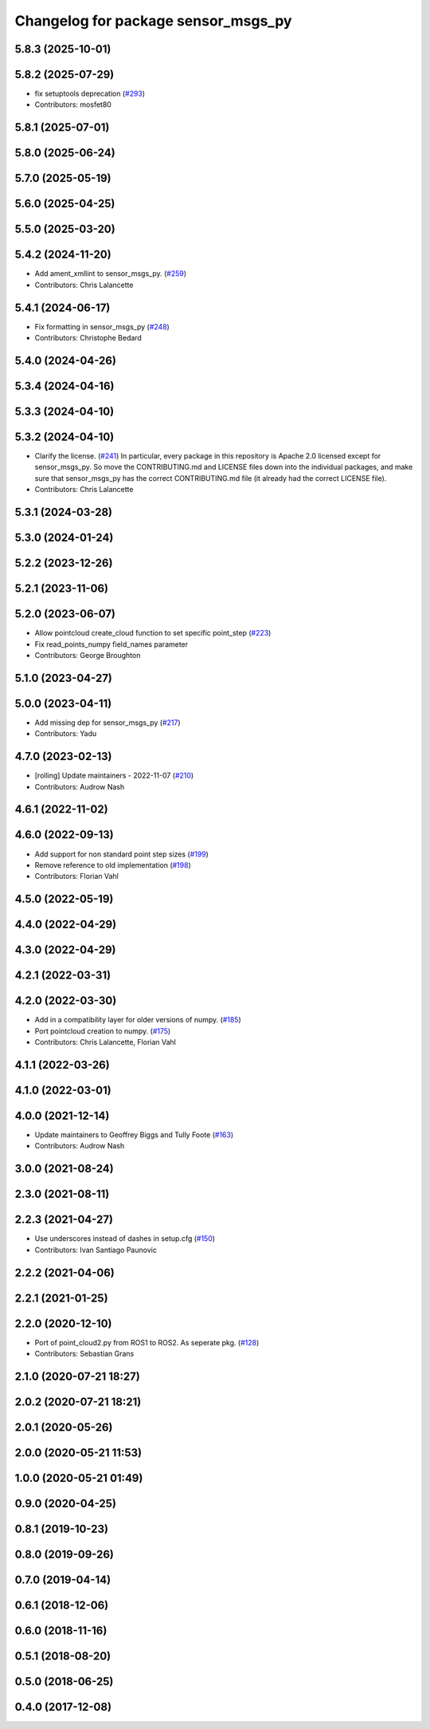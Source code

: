 ^^^^^^^^^^^^^^^^^^^^^^^^^^^^^^^^^^^^
Changelog for package sensor_msgs_py
^^^^^^^^^^^^^^^^^^^^^^^^^^^^^^^^^^^^

5.8.3 (2025-10-01)
------------------

5.8.2 (2025-07-29)
------------------
* fix setuptools deprecation (`#293 <https://github.com/ros2/common_interfaces/issues/293>`_)
* Contributors: mosfet80

5.8.1 (2025-07-01)
------------------

5.8.0 (2025-06-24)
------------------

5.7.0 (2025-05-19)
------------------

5.6.0 (2025-04-25)
------------------

5.5.0 (2025-03-20)
------------------

5.4.2 (2024-11-20)
------------------
* Add ament_xmllint to sensor_msgs_py. (`#259 <https://github.com/ros2/common_interfaces/issues/259>`_)
* Contributors: Chris Lalancette

5.4.1 (2024-06-17)
------------------
* Fix formatting in sensor_msgs_py (`#248 <https://github.com/ros2/common_interfaces/issues/248>`_)
* Contributors: Christophe Bedard

5.4.0 (2024-04-26)
------------------

5.3.4 (2024-04-16)
------------------

5.3.3 (2024-04-10)
------------------

5.3.2 (2024-04-10)
------------------
* Clarify the license. (`#241 <https://github.com/ros2/common_interfaces/issues/241>`_)
  In particular, every package in this repository is Apache 2.0
  licensed except for sensor_msgs_py.  So move the CONTRIBUTING.md
  and LICENSE files down into the individual packages, and
  make sure that sensor_msgs_py has the correct CONTRIBUTING.md
  file (it already had the correct LICENSE file).
* Contributors: Chris Lalancette

5.3.1 (2024-03-28)
------------------

5.3.0 (2024-01-24)
------------------

5.2.2 (2023-12-26)
------------------

5.2.1 (2023-11-06)
------------------

5.2.0 (2023-06-07)
------------------
* Allow pointcloud create_cloud function to set specific point_step (`#223 <https://github.com/ros2/common_interfaces/issues/223>`_)
* Fix read_points_numpy field_names parameter
* Contributors: George Broughton

5.1.0 (2023-04-27)
------------------

5.0.0 (2023-04-11)
------------------
* Add missing dep for sensor_msgs_py (`#217 <https://github.com/ros2/common_interfaces/issues/217>`_)
* Contributors: Yadu

4.7.0 (2023-02-13)
------------------
* [rolling] Update maintainers - 2022-11-07 (`#210 <https://github.com/ros2/common_interfaces/issues/210>`_)
* Contributors: Audrow Nash

4.6.1 (2022-11-02)
------------------

4.6.0 (2022-09-13)
------------------
* Add support for non standard point step sizes (`#199 <https://github.com/ros2/common_interfaces/issues/199>`_)
* Remove reference to old implementation (`#198 <https://github.com/ros2/common_interfaces/issues/198>`_)
* Contributors: Florian Vahl

4.5.0 (2022-05-19)
------------------

4.4.0 (2022-04-29)
------------------

4.3.0 (2022-04-29)
------------------

4.2.1 (2022-03-31)
------------------

4.2.0 (2022-03-30)
------------------
* Add in a compatibility layer for older versions of numpy. (`#185 <https://github.com/ros2/common_interfaces/issues/185>`_)
* Port pointcloud creation to numpy. (`#175 <https://github.com/ros2/common_interfaces/issues/175>`_)
* Contributors: Chris Lalancette, Florian Vahl

4.1.1 (2022-03-26)
------------------

4.1.0 (2022-03-01)
------------------

4.0.0 (2021-12-14)
------------------
* Update maintainers to Geoffrey Biggs and Tully Foote (`#163 <https://github.com/ros2/common_interfaces/issues/163>`_)
* Contributors: Audrow Nash

3.0.0 (2021-08-24)
------------------

2.3.0 (2021-08-11)
------------------

2.2.3 (2021-04-27)
------------------
* Use underscores instead of dashes in setup.cfg (`#150 <https://github.com/ros2/common_interfaces/issues/150>`_)
* Contributors: Ivan Santiago Paunovic

2.2.2 (2021-04-06)
------------------

2.2.1 (2021-01-25)
------------------

2.2.0 (2020-12-10)
------------------
* Port of point_cloud2.py from ROS1 to ROS2. As seperate pkg. (`#128 <https://github.com/ros2/common_interfaces/issues/128>`_)
* Contributors: Sebastian Grans

2.1.0 (2020-07-21 18:27)
------------------------

2.0.2 (2020-07-21 18:21)
------------------------

2.0.1 (2020-05-26)
------------------

2.0.0 (2020-05-21 11:53)
------------------------

1.0.0 (2020-05-21 01:49)
------------------------

0.9.0 (2020-04-25)
------------------

0.8.1 (2019-10-23)
------------------

0.8.0 (2019-09-26)
------------------

0.7.0 (2019-04-14)
------------------

0.6.1 (2018-12-06)
------------------

0.6.0 (2018-11-16)
------------------

0.5.1 (2018-08-20)
------------------

0.5.0 (2018-06-25)
------------------

0.4.0 (2017-12-08)
------------------
